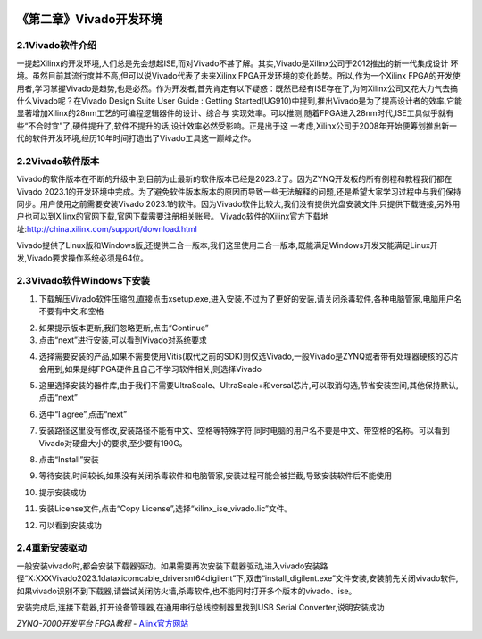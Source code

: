 .. image:: images/images_0/88.png  

========================================
《第二章》Vivado开发环境
========================================
2.1Vivado软件介绍
========================================
一提起Xilinx的开发环境,人们总是先会想起ISE,而对Vivado不甚了解。其实,Vivado是Xilinx公司于2012推出的新一代集成设计 环境。虽然目前其流行度并不高,但可以说Vivado代表了未来Xilinx FPGA开发环境的变化趋势。所以,作为一个Xilinx FPGA的开发使用者,学习掌握Vivado是趋势,也是必然。作为开发者,首先肯定有以下疑惑：既然已经有ISE存在了,为何Xilinx公司又花大力气去搞什么Vivado呢？在Vivado Design Suite User Guide : Getting Started(UG910)中提到,推出Vivado是为了提高设计者的效率,它能显著增加Xilinx的28nm工艺的可编程逻辑器件的设计、综合与 实现效率。可以推测,随着FPGA进入28nm时代,ISE工具似乎就有些“不合时宜”了,硬件提升了,软件不提升的话,设计效率必然受影响。正是出于这 一考虑,Xilinx公司于2008年开始便筹划推出新一代的软件开发环境,经历10年时间打造出了Vivado工具这一巅峰之作。

2.2Vivado软件版本
========================================
Vivado的软件版本在不断的升级中,到目前为止最新的软件版本已经是2023.2了。因为ZYNQ开发板的所有例程和教程我们都在Vivado 2023.1的开发环境中完成。为了避免软件版本版本的原因而导致一些无法解释的问题,还是希望大家学习过程中与我们保持同步。用户使用之前需要安装Vivado 2023.1的软件。因为Vivado软件比较大,我们没有提供光盘安装文件,只提供下载链接,另外用户也可以到Xilinx的官网下载,官网下载需要注册相关账号。
Vivado软件的Xilinx官方下载地址:http://china.xilinx.com/support/download.html

.. image:: images/images_2/image14.png  
   :align: center

Vivado提供了Linux版和Windows版,还提供二合一版本,我们这里使用二合一版本,既能满足Windows开发又能满足Linux开发,Vivado要求操作系统必须是64位。

2.3Vivado软件Windows下安装
========================================
1) 下载解压Vivado软件压缩包,直接点击xsetup.exe,进入安装,不过为了更好的安装,请关闭杀毒软件,各种电脑管家,电脑用户名不要有中文,和空格

.. image:: images/images_2/image145.png  
   :align: center

.. image:: images/images_2/image15.png  
   :align: center

2) 如果提示版本更新,我们忽略更新,点击“Continue”
3) 点击“next”进行安装,可以看到Vivado对系统要求

.. image:: images/images_2/image155.png  
   :align: center

4) 选择需要安装的产品,如果不需要使用Vitis(取代之前的SDK)则仅选Vivado,一般Vivado是ZYNQ或者带有处理器硬核的芯片会用到,如果是纯FPGA硬件且自己不学习软件相关,则选择Vivado

.. image:: images/images_2/image16.png  
   :align: center

5) 这里选择安装的器件库,由于我们不需要UltraScale、UltraScale+和versal芯片,可以取消勾选,节省安装空间,其他保持默认,点击“next”

.. image:: images/images_2/image17.png  
   :align: center

6) 选中“I agree”,点击“next”

.. image:: images/images_2/image18.png  
   :align: center

7) 安装路径这里没有修改,安装路径不能有中文、空格等特殊字符,同时电脑的用户名不要是中文、带空格的名称。可以看到Vivado对硬盘大小的要求,至少要有190G。

.. image:: images/images_2/image20.png  
   :align: center

8) 点击“Install”安装

.. image:: images/images_2/image21.png  
   :align: center

9) 等待安装,时间较长,如果没有关闭杀毒软件和电脑管家,安装过程可能会被拦截,导致安装软件后不能使用

.. image:: images/images_2/image22.png  
   :align: center

10) 提示安装成功

.. image:: images/images_2/image24.png  
   :align: center

11) 安装License文件,点击“Copy License”,选择“xilinx_ise_vivado.lic”文件。

.. image:: images/images_2/image25.png  
   :align: center

12) 可以看到安装成功 

.. image:: images/images_2/image26.png  
   :align: center

2.4重新安装驱动
========================================
一般安装vivado时,都会安装下载器驱动。如果需要再次安装下载器驱动,进入vivado安装路径“X:\XXX\Vivado\2023.1\data\xicom\cable_drivers\nt64\digilent”下,双击“install_digilent.exe”文件安装,安装前先关闭vivado软件,如果vivado识别不到下载器,请尝试关闭防火墙,杀毒软件,也不能同时打开多个版本的vivado、ise。

.. image:: images/images_2/image27.png  
   :align: center

安装完成后,连接下载器,打开设备管理器,在通用串行总线控制器里找到USB Serial Converter,说明安装成功

.. image:: images/images_2/image28.png  
   :align: center


.. image:: images/images_0/888.png  

*ZYNQ-7000开发平台 FPGA教程*    - `Alinx官方网站 <http://www.alinx.com>`_